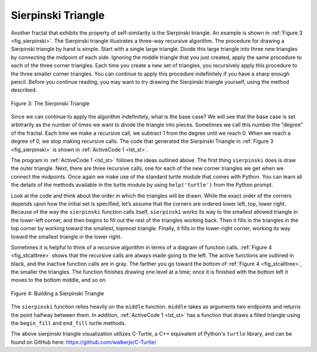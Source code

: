 ﻿..  Copyright (C)  Brad Miller, David Ranum, and Jan Pearce
    This work is licensed under the Creative Commons Attribution-NonCommercial-ShareAlike 4.0 International License. To view a copy of this license, visit http://creativecommons.org/licenses/by-nc-sa/4.0/.


Sierpinski Triangle
-------------------


Another fractal that exhibits the property of self-similarity is the
Sierpinski triangle. An example is shown in :ref:`Figure 3 <fig_sierpinski>`. The
Sierpinski triangle illustrates a three-way recursive algorithm. The
procedure for drawing a Sierpinski triangle by hand is simple. Start
with a single large triangle. Divide this large triangle into three new
triangles by connecting the midpoint of each side. Ignoring the middle
triangle that you just created, apply the same procedure to each of the
three corner triangles. Each time you create a new set of triangles, you
recursively apply this procedure to the three smaller corner triangles.
You can continue to apply this procedure indefinitely if you have a
sharp enough pencil. Before you continue reading, you may want to try
drawing the Sierpinski triangle yourself, using the method described.


.. _fig_sierpinski:

.. figure:: Figures/sierpinski.png
     :align: center

     Figure 3: The Sierpinski Triangle

Since we can continue to apply the algorithm indefinitely, what is the
base case? We will see that the base case is set arbitrarily as the
number of times we want to divide the triangle into pieces. Sometimes we
call this number the “degree” of the fractal. Each time we make a
recursive call, we subtract 1 from the degree until we reach 0. When we
reach a degree of 0, we stop making recursive calls. The code that
generated the Sierpinski Triangle in :ref:`Figure 3 <fig_sierpinski>` is shown in
:ref:`ActiveCode 1 <lst_st>`.

.. tabbed:: tab_1st_st

    .. tab:: C++

        .. activecode:: 1st_csierpinksi_tri
            :caption: Drawing a Sierpinski Triangle
            :language: cpp

            #include <CTurtle.hpp>

            namespace ct = cturtle;

            void draw_triangle(ct::Point a, ct::Point b, ct::Point c, ct::Color color, ct::Turtle& myTurtle){
                myTurtle.fillcolor(color);
                myTurtle.penup();
                myTurtle.goTo(a);
                myTurtle.pendown();
                myTurtle.begin_fill();
                myTurtle.goTo(c);
                myTurtle.goTo(b);
                myTurtle.goTo(a);
                myTurtle.end_fill();
            }

            //getMid already defined as "middle" function in C-Turtle namespace :)

            void sierpinski(ct::Point a, ct::Point b, ct::Point c, int degree, ct::Turtle& myTurtle){
                const std::string colormap[] = {"blue", "red", "green", "white", "yellow", "violet", "orange"};
                draw_triangle(a,b,c, {colormap[degree]}, myTurtle);
                if(degree > 0){
                    sierpinski(a, ct::middle(a, b), ct::middle(a, c), degree - 1, myTurtle);
                    sierpinski(b, ct::middle(a, b), ct::middle(b, c), degree - 1, myTurtle);
                    sierpinski(c, ct::middle(c, b), ct::middle(a, c), degree - 1, myTurtle);
                }
            }

            int main() {
                ct::TurtleScreen screen;
                screen.tracer(3);//Draw faster.
                ct::Turtle turtle(screen);
                
                ct::Point myPoints[] = {
                    {-100, -50},
                    {0, 100},
                    {100, -50}
                };

                sierpinski(myPoints[0], myPoints[1], myPoints[2], 3, turtle);
                
                screen.bye();
                return 0;
            }
        

    .. tab:: Python

        .. activecode:: lst_st
            :caption: Drawing a Sierpinski Triangle
            :nocodelens:

            #Recursive example of the Sierpinski Triangle.

            import turtle

            def drawTriangle(points,color,myTurtle):
            #Draws a triangle using the diven points and color.
                myTurtle.fillcolor(color)
                myTurtle.up()
                myTurtle.goto(points[0][0],points[0][1])
                myTurtle.down()
                myTurtle.begin_fill()
                myTurtle.goto(points[1][0],points[1][1])
                myTurtle.goto(points[2][0],points[2][1])
                myTurtle.goto(points[0][0],points[0][1])
                myTurtle.end_fill()

            def getMid(p1,p2):
                return ( (p1[0]+p2[0]) / 2, (p1[1] + p2[1]) / 2)

            def sierpinski(points,degree,myTurtle):
                colormap = ['blue','red','green','white','yellow',
                            'violet','orange']
                drawTriangle(points,colormap[degree],myTurtle)
                if degree > 0:
                    sierpinski([points[0],
                                    getMid(points[0], points[1]),
                                    getMid(points[0], points[2])],
                            degree-1, myTurtle) #Recursive call
                    sierpinski([points[1],
                                    getMid(points[0], points[1]),
                                    getMid(points[1], points[2])],
                            degree-1, myTurtle) #Recursive call
                    sierpinski([points[2],
                                    getMid(points[2], points[1]),
                                    getMid(points[0], points[2])],
                            degree-1, myTurtle) #Recursive call

            def main():
            myTurtle = turtle.Turtle()
            myWin = turtle.Screen()
            myPoints = [[-100,-50],[0,100],[100,-50]]
            sierpinski(myPoints,3,myTurtle)
            myWin.exitonclick()

            main()


The program in :ref:`ActiveCode 1 <lst_st>` follows the ideas outlined above. The
first thing ``sierpinski`` does is draw the outer triangle. Next, there
are three recursive calls, one for each of the new corner triangles we
get when we connect the midpoints. Once again we make use of the
standard turtle module that comes with Python. You can learn all the
details of the methods available in the turtle module by using
``help('turtle')`` from the Python prompt.

Look at the code and think about the order in which the triangles will
be drawn. While the exact order of the corners depends upon how the
initial set is specified, let’s assume that the corners are ordered
lower left, top, lower right. Because of the way the ``sierpinski``
function calls itself, ``sierpinski`` works its way to the smallest
allowed triangle in the lower-left corner, and then begins to fill out
the rest of the triangles working back. Then it fills in the triangles
in the top corner by working toward the smallest, topmost triangle.
Finally, it fills in the lower-right corner, working its way toward the
smallest triangle in the lower right.

Sometimes it is helpful to think of a recursive algorithm in terms of a
diagram of function calls. :ref:`Figure 4 <fig_stcalltree>` shows that the recursive
calls are always made going to the left. The active functions are
outlined in black, and the inactive function calls are in gray. The
farther you go toward the bottom of :ref:`Figure 4 <fig_stcalltree>`, the smaller the
triangles. The function finishes drawing one level at a time; once it is
finished with the bottom left it moves to the bottom middle, and so on.

.. _fig_stcalltree:

.. figure:: Figures/stCallTree.png
    :align: center

    Figure 4: Building a Sierpinski Triangle

The ``sierpinski`` function relies heavily on the ``middle`` function.
``middle`` takes as arguments two endpoints and returns the point
halfway between them. In addition, :ref:`ActiveCode 1 <lst_st>` has a function that
draws a filled triangle using the ``begin_fill`` and ``end_fill`` turtle
methods.

The above sierpinski triangle visualization utilizes C-Turtle, a C++ equivalent of
Python's ``turtle`` library, and can be found on GitHub here: https://github.com/walkerje/C-Turtle/
